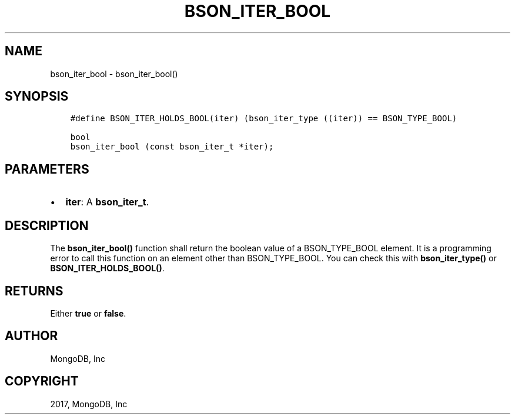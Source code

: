 .\" Man page generated from reStructuredText.
.
.TH "BSON_ITER_BOOL" "3" "Mar 08, 2017" "1.6.1" "Libbson"
.SH NAME
bson_iter_bool \- bson_iter_bool()
.
.nr rst2man-indent-level 0
.
.de1 rstReportMargin
\\$1 \\n[an-margin]
level \\n[rst2man-indent-level]
level margin: \\n[rst2man-indent\\n[rst2man-indent-level]]
-
\\n[rst2man-indent0]
\\n[rst2man-indent1]
\\n[rst2man-indent2]
..
.de1 INDENT
.\" .rstReportMargin pre:
. RS \\$1
. nr rst2man-indent\\n[rst2man-indent-level] \\n[an-margin]
. nr rst2man-indent-level +1
.\" .rstReportMargin post:
..
.de UNINDENT
. RE
.\" indent \\n[an-margin]
.\" old: \\n[rst2man-indent\\n[rst2man-indent-level]]
.nr rst2man-indent-level -1
.\" new: \\n[rst2man-indent\\n[rst2man-indent-level]]
.in \\n[rst2man-indent\\n[rst2man-indent-level]]u
..
.SH SYNOPSIS
.INDENT 0.0
.INDENT 3.5
.sp
.nf
.ft C
#define BSON_ITER_HOLDS_BOOL(iter) (bson_iter_type ((iter)) == BSON_TYPE_BOOL)

bool
bson_iter_bool (const bson_iter_t *iter);
.ft P
.fi
.UNINDENT
.UNINDENT
.SH PARAMETERS
.INDENT 0.0
.IP \(bu 2
\fBiter\fP: A \fBbson_iter_t\fP\&.
.UNINDENT
.SH DESCRIPTION
.sp
The \fBbson_iter_bool()\fP function shall return the boolean value of a BSON_TYPE_BOOL element. It is a programming error to call this function on an element other than BSON_TYPE_BOOL. You can check this with \fBbson_iter_type()\fP or \fBBSON_ITER_HOLDS_BOOL()\fP\&.
.SH RETURNS
.sp
Either \fBtrue\fP or \fBfalse\fP\&.
.SH AUTHOR
MongoDB, Inc
.SH COPYRIGHT
2017, MongoDB, Inc
.\" Generated by docutils manpage writer.
.
